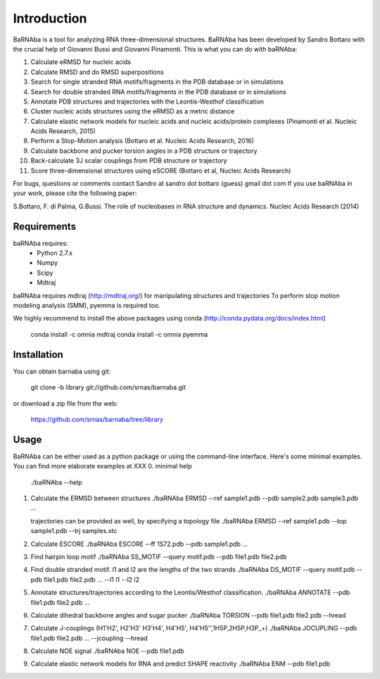 
Introduction
============

BaRNAba is a tool for analyzing RNA three-dimensional structures.
BaRNAba has been developed by Sandro Bottaro with the crucial help of Giovanni Bussi and Giovanni Pinamonti.
This is what you can do with baRNAba:

1. Calculate eRMSD for nucleic acids
2. Calculate RMSD and do RMSD superpositions
3. Search for single stranded RNA motifs/fragments in the PDB database or in simulations
4. Search for double stranded RNA motifs/fragments in the PDB database or in simulations
5. Annotate PDB structures and trajectories with the Leontis-Westhof classification
6. Cluster nucleic acids structures using the eRMSD as a metric distance
7. Calculate elastic network models for nucleic acids and nucleic acids/protein complexes (Pinamonti et al. Nucleic Acids Research, 2015)
8. Perform a Stop-Motion analysis (Bottaro et al. Nucleic Acids Research, 2016)
9. Calculate backbone and pucker torsion angles in a PDB structure or trajectory
10. Back-calculate 3J scalar couplings from PDB structure or trajectory
11. Score three-dimensional structures using eSCORE (Bottaro et al, Nucleic Acids Research)

For bugs, questions or comments contact Sandro at sandro dot bottaro (guess) gmail dot com
If you use baRNAba in your work,  please cite the following paper:

S.Bottaro, F. di Palma, G.Bussi. The role of nucleobases 
in RNA structure and dynamics.  Nucleic Acids Research (2014)

Requirements
-------------
baRNAba requires:
   - Python 2.7.x
   - Numpy
   - Scipy
   - Mdtraj
     
baRNAba requires mdtraj (http://mdtraj.org/) for manipulating structures and trajectories
To perform stop motion modeling analysis (SMM), pyemma is required too.

We highly recommend to install the above packages using conda (http://conda.pydata.org/docs/index.html)

  conda install -c omnia mdtraj
  conda install -c omnia pyemma

Installation
-------------
You can obtain barnaba using git:

    git clone -b library git://github.com/srnas/barnaba.git

or download a zip file from the web:

   https://github.com/srnas/barnaba/tree/library

Usage
------------
BaRNAba can be either used as a python package or using the command-line interface.
Here's some minimal examples. You can find more elaborate examples at XXX
0.  minimal help
    ./baRNAba --help 

1. Calculate the ERMSD between structures
   ./baRNAba ERMSD --ref sample1.pdb --pdb sample2.pdb sample3.pdb ...
   
   trajectories can be provided as well, by specifying a topology file
   ./baRNAba ERMSD --ref sample1.pdb --top sample1.pdb --trj samples.xtc 

2. Calculate ESCORE
   ./baRNAba ESCORE --ff 1S72.pdb --pdb sample1.pdb ...

3. Find hairpin loop motif
   ./baRNAba SS_MOTIF --query motif.pdb --pdb file1.pdb file2.pdb 

4. Find double stranded motif. l1 and l2 are the lengths of the two strands
   ./baRNAba DS_MOTIF --query motif.pdb --pdb file1.pdb file2.pdb ... --l1 l1 --l2 l2

5. Annotate structures/trajectories according to the Leontis/Westhof classification.  
   ./baRNAba ANNOTATE --pdb file1.pdb file2.pdb ...

6. Calculate dihedral backbone angles and sugar pucker
   ./baRNAba TORSION --pdb file1.pdb file2.pdb --hread 

7. Calculate J-couplings (H1'H2', H2'H3' H3'H4', H4'H5', H4'H5'',1H5P,2H5P,H3P_+)
   ./baRNAba JOCUPLING --pdb file1.pdb file2.pdb ... --jcoupling --hread 

8. Calculate NOE signal
   ./baRNAba NOE --pdb file1.pdb 

9. Calculate elastic network models for RNA and predict SHAPE reactivity 
   ./baRNAba ENM --pdb file1.pdb 












